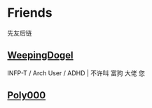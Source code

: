 * Friends
先友后链

** [[https://weepingdogel.github.io][WeepingDogel]]
INFP-T / Arch User / ADHD | 不许叫 富狗 大佬 您 
** [[https://poly000.github.io][Poly000]]

